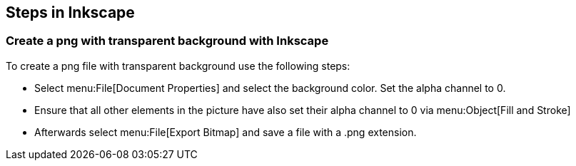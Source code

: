 [[inkscapesteps]]
== Steps in Inkscape

[[inkscapesteps_createtransparentbackground]]
=== Create a png with transparent background with Inkscape

To create a png file with transparent background use the following steps:

* Select menu:File[Document Properties] and select the background color. 
Set the alpha channel to 0.

* Ensure that all other elements in the picture have also set their alpha channel to 0 via menu:Object[Fill and Stroke]

* Afterwards select menu:File[Export Bitmap] and save a file with a .png extension.

